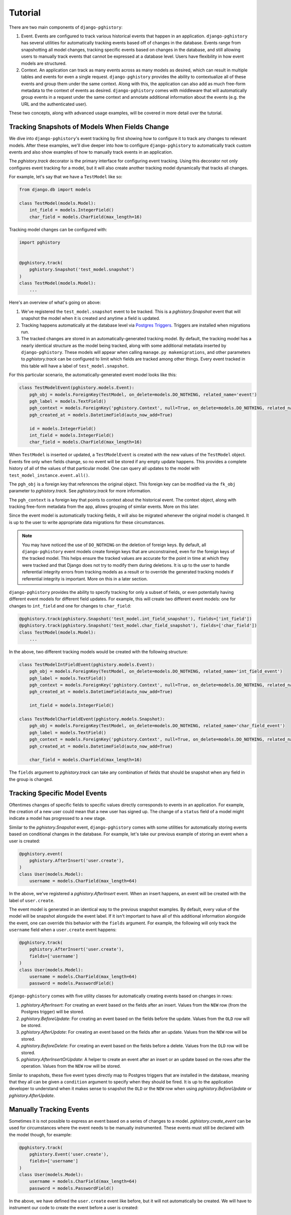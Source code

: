 .. _tutorial:

Tutorial
========

There are two main components of ``django-pghistory``:

1. Event. Events are configured to track various historical events
   that happen in an application. ``django-pghistory`` has
   several utilities for automatically tracking events
   based off of changes in the database. Events range from
   snapshotting all model changes, tracking specific events based
   on changes in the database, and still allowing users to manually
   track events that cannot be expressed at a database level. Users
   have flexibility in how event models are structured.
2. Context. An application can track as many events across as many
   models as desired, which can result in multiple tables and
   events for even a single request. ``django-pghistory`` provides
   the ability to contextualize all of these events and group
   them under the same context. Along with this, the application
   can also add as much free-form metadata to the context of events
   as desired. ``django-pghistory`` comes with middleware that
   will automatically group events in a request under the
   same context and annotate additional information about the
   events (e.g. the URL and the authenticated user).

These two concepts, along with advanced usage examples,
will be covered in more detail over the tutorial.

Tracking Snapshots of Models When Fields Change
-----------------------------------------------

We dive into ``django-pghistory``'s event tracking by first showing
how to configure it to track any changes to relevant models. After
these examples, we'll dive deeper into how to configure ``django-pghistory``
to automatically track custom events and also show examples of how
to manually track events in an application.

The `pghistory.track` decorator is the primary interface for
configuring event tracking. Using this decorator not only configures
event tracking for a model, but it will also create another tracking
model dynamically that tracks all changes.

For example, let's say that we have a ``TestModel`` like so:

.. code-block:: python

    from django.db import models

    class TestModel(models.Model):
        int_field = models.IntegerField()
        char_field = models.CharField(max_length=16)

Tracking model changes can be configured with:

.. code-block:: python

    import pghistory


    @pghistory.track(
        pghistory.Snapshot('test_model.snapshot')
    )
    class TestModel(models.Model):
        ...

Here's an overview of what's going on above:

1. We've registered the ``test_model.snapshot`` event to be tracked.
   This is a `pghistory.Snapshot` event that will snapshot the model
   when it is created and anytime a field is updated.
2. Tracking happens automatically at the database level via
   `Postgres Triggers <https://www.postgresql.org/docs/12/sql-createtrigger.html>`__.
   Triggers are installed when migrations run.
3. The tracked changes are stored in an automatically-generated tracking
   model. By default, the tracking model has a nearly identical structure
   as the model being tracked, along with some additional metadata inserted
   by ``django-pghistory``. These models will appear when calling
   ``manage.py makemigrations``, and other parameters to
   `pghistory.track` can be configured to limit which fields are tracked
   among other things. Every event tracked in this table will have a
   label of ``test_model.snapshot``.

For this particular scenario, the automatically-generated event
model looks like this:

.. code-block:: python

    class TestModelEvent(pghistory.models.Event):
        pgh_obj = models.ForeignKey(TestModel, on_delete=models.DO_NOTHING, related_name='event')
        pgh_label = models.TextField()
        pgh_context = models.ForeignKey('pghistory.Context', null=True, on_delete=models.DO_NOTHING, related_name='+')
        pgh_created_at = models.DatetimeField(auto_now_add=True)

        id = models.IntegerField()
        int_field = models.IntegerField()
        char_field = models.CharField(max_length=16)


When ``TestModel`` is inserted or updated, a ``TestModelEvent``
is created with the new values of the ``TestModel`` object.
Events fire only when fields change, so no event will be stored if
any empty update happens. This
provides a complete history of all of the values of that particular model.
One can query all updates to the model with ``test_model_instance.event.all()``.

The ``pgh_obj`` is a foreign key that references the original
object. This foreign key can be modified via the ``fk_obj`` parameter
to `pghistory.track`. See `pghistory.track` for more
information.

The ``pgh_context`` is a foreign key that points to context about the historical
event. The context object, along with tracking free-form metadata from the app,
allows grouping of similar events. More on this later.

Since the event model is automatically tracking fields, it
will also be migrated whenever the original model is changed.
It is up to the user to write appropriate data migrations for these
circumstances.

.. note::

    You may have noticed the use of ``DO_NOTHING`` on the deletion of
    foreign keys. By default, all ``django-pghistory`` event models
    create foreign keys that are unconstrained, even for the foreign keys
    of the tracked model. This helps ensure
    the tracked values are accurate for the point in time at which
    they were tracked and that Django does not try to modify them
    during deletions. It is up to the user to handle referential integrity
    errors from tracking models as a result or to override the generated
    tracking models if referential integrity is important. More on
    this in a later section.

``django-pghistory`` provides the ability to specify tracking for only
a subset of fields, or even potentially having different event models
for different field updates. For example, this will create two
different event models: one for changes to ``int_field`` and one
for changes to ``char_field``:

.. code-block:: python

    @pghistory.track(pghistory.Snapshot('test_model.int_field_snapshot'), fields=['int_field'])
    @pghistory.track(pghistory.Snapshot('test_model.char_field_snapshot'), fields=['char_field'])
    class TestModel(models.Model):
        ...


In the above, two different tracking models would be created with the following
structure:

.. code-block:: python

    class TestModelIntFieldEvent(pghistory.models.Event):
        pgh_obj = models.ForeignKey(TestModel, on_delete=models.DO_NOTHING, related_name='int_field_event')
        pgh_label = models.TextField()
        pgh_context = models.ForeignKey('pghistory.Context', null=True, on_delete=models.DO_NOTHING, related_name='+')
        pgh_created_at = models.DatetimeField(auto_now_add=True)

        int_field = models.IntegerField()

    class TestModelCharFieldEvent(pghistory.models.Snapshot):
        pgh_obj = models.ForeignKey(TestModel, on_delete=models.DO_NOTHING, related_name='char_field_event')
        pgh_label = models.TextField()
        pgh_context = models.ForeignKey('pghistory.Context', null=True, on_delete=models.DO_NOTHING, related_name='+')
        pgh_created_at = models.DatetimeField(auto_now_add=True)

        char_field = models.CharField(max_length=16)


The ``fields`` argument to `pghistory.track` can take any combination of
fields that should be snapshot when any field in the group is changed.

Tracking Specific Model Events
------------------------------

Oftentimes changes of specific fields to specific values directly
corresponds to events in an application. For example, the creation of a
new user could mean that a new user has signed up. The change of a ``status``
field of a model might indicate a model has progressed to a new stage.

Similar to the `pghistory.Snapshot` event, ``django-pghistory`` comes
with some utilities for automatically storing events based on conditional
changes in the database. For example, let's take our previous example
of storing an event when a user is created:

.. code-block:: python

    @pghistory.event(
        pghistory.AfterInsert('user.create'),
    )
    class User(models.Model):
        username = models.CharField(max_length=64)

In the above, we've registered a `pghistory.AfterInsert` event. When
an insert happens, an event will be created with the label of ``user.create``.

The event model is generated in an identical way to the previous snapshot
examples. By default, every value of the model will be snapshot alongside
the event label. If it isn't important to have all of this additional
information alongside the event, one can override this behavior with the
``fields`` argument. For example, the following will only track the ``username``
field when a ``user.create`` event happens:

.. code-block:: python

    @pghistory.track(
        pghistory.AfterInsert('user.create'),
        fields=['username']
    )
    class User(models.Model):
        username = models.CharField(max_length=64)
        password = models.PasswordField()

``django-pghistory`` comes with five utility classes for automatically
creating events based on changes in rows:

1. `pghistory.AfterInsert`: For creating an event based on the fields
   after an insert. Values from the ``NEW`` row (from the Postgres trigger)
   will be stored.
2. `pghistory.BeforeUpdate`: For creating an event based on the fields
   before the update. Values from the ``OLD`` row will be stored.
3. `pghistory.AfterUpdate`: For creating an event based on the fields
   after an update. Values from the ``NEW`` row will be stored.
4. `pghistory.BeforeDelete`: For creating an event based on the fields
   before a delete. Values from the ``OLD`` row will be stored.
5. `pghistory.AfterInsertOrUpdate`: A helper to create an event after
   an insert or an update based on the rows after the operation.
   Values from the ``NEW`` row will be stored.

Similar to snapshots, these five event types directly map to Postgres triggers
that are installed in the database, meaning
that they all can be given a ``condition`` argument to specify when they
should be fired. It is up to the application developer to understand
when it makes sense to snapshot the ``OLD`` or the ``NEW`` row
when using `pghistory.BeforeUpdate` or `pghistory.AfterUpdate`.

Manually Tracking Events
------------------------

Sometimes it is not possible to express an event based on a series
of changes to a model. `pghistory.create_event` can be used for
circumstances where the event needs to be manually instrumented.
These events must still be declared with the model though, for
example:

.. code-block:: python

    @pghistory.track(
        pghistory.Event('user.create'),
        fields=['username']
    )
    class User(models.Model):
        username = models.CharField(max_length=64)
        password = models.PasswordField()


In the above, we have defined the ``user.create`` event like before, but
it will not automatically be created. We will have to instrument our
code to create the event before a user is created:

.. code-block:: python


    user = User.objects.create(...)
    pghistory.create_event(user, label='user.create')

.. note::

    Manually-created events will still be linked with context if
    context tracking has been enabled. More on context tracking
    in a later section.

Creating a Custom Event Model
-----------------------------

``django-pghistory`` also provides the ability for the user to create
a custom event model if one needs to override field declarations
or add custom attributes to fields (e.g. an index).
`pghistory.get_event_model` is used like so:


.. code-block:: python

      class TestModel(models.Model):
          ...


      class MySnapshotModel(pghistory.get_event_model(
          TestModel,
          pghistory.Snapshot('test_model.snapshot'),
          fields=['int_field'],
      )):
          pass


The call signature for `pghistory.get_event_model` is almost
identical to `pghistory.track` with the exception that the
tracked model is the first argument.

Grouping Changes and Metadata
-----------------------------

By default, all ``django-pghistory`` event models come with
a ``pgh_context`` foreign key that points to the `pghistory.models.Context`
object associated with the event. The `pghistory.models.Context`
model has a UUID ``id`` primary key field and a ``metadata`` JSON field.
In order to group changes under the same context, use `pghistory.context`:

.. code-block:: python

    with pghistory.context(key='val'):
        # Do changes here...


When using `pghistory.context`, all contained changes will point to the
same ``Context`` object. The ``Context`` object in this example will also
have ``{"key": "val"}`` in its metadata.

Context can be added anywhere in an application. For example, imagine one
has a core system of their application that imports data and they want
to add context about a file that was imported to any change that happens.
This can be done by entering ``pghistory.context(additional='metadata')``
before the import happens and attaching additional metadata.
The metadata will be accumulated into the shared ``Context`` object associated
with all changes since the root `pghistory.context` call happened.

Normally an application will group changes together at the following
levels of granularity:

1. Request. Changes for an entire POST request can be grouped together by
   using the middleware in `pghistory.middleware.HistoryMiddleware`. The
   default middleware attaches the authenticated user and the URL of the
   request to the context metadata. Note: be sure to add the middleware
   after ``django.contrib.auth`` in order to track the correct user.
2. Management Command. If users run a management command outside of a
   request, one can instrument ``manage.py`` with `pghistory.context`
   to apply the same context for all changes in the management command.
3. Task. When running periodic or asynchronous tasks, one can instrument
   the core task objects to contextualize all changes in the same task
   run.

.. note::

  If one does not wrap database changes in `pghistory.context`, the
  associated events will have a ``pgh_context`` set to ``None``.
  If one directly connects to the database and runs raw SQL, for example,
  the changes would still be tracked, but there would be missing context
  as to why the change happened.

``django-pghistory`` context is meant to group together events
and bring more clarity around why a particular event happened in an
application. It is ultimately up to the application developers to
decide what core sets of free-form metadata should be tracked alongside
structured events.


Advanced Usage Examples
-----------------------

Tracking Third-Party Model Changes
~~~~~~~~~~~~~~~~~~~~~~~~~~~~~~~~~~

``django-pghistory`` can track changes to third-party models like Django's
``User`` model. There are two things to keep in mind when tracking
events to a model outside of your application:

1. You must register the tracking in the ``.ready()`` of an app config
   in your project.
2. You must provide an app label that is inside of your project to
   use for the generated model. This is
   required to ensure that migrations for the event model are created
   inside of your project and not in a folder of a third-party app.

Here's an example of configuring events for the Django ``User`` model:


.. code-block:: python

  import django.apps
  from django.contrib.auth import get_user_model

  import pghistory


  class MyAppConfig(django.apps.AppConfig):
      name = 'my_app'

      def ready(self):
          User = get_user_model()
          # Snapshot the user model and exclude password updates
          pghistory.track(
              pghistory.Snapshot('user.snapshot'),
              exclude=['password'],
              app_label='my_app'
          )(User)


Tracking Many-To-Many Events
~~~~~~~~~~~~~~~~~~~~~~~~~~~~

Events in many-to-many fields, such as user groups or permissions,
can be configured by tracking the "through" model of the many-to-many
relationship. When creating a many-to-many relationship, Django
automatically generates a "through" model that is populated based
on changes to the many-to-many field (and one can override this behavior
with their own custom "through" model).

``django-pghistory``'s tracking functions can be called manually on
the "through" model or used as a decorator on any custom "through" models.
Here we show an example of how to track group "add" and "remove" events
for Django's ``User`` model.

As discussed in the previous section, we need to set up a ``.ready()``
handler in an app config of our project to track third-party model changes
and pass it a custom ``app_label`` to use.
Here we reference the "through" model with ``User.groups.through``:

.. code-block:: python

  import django.apps
  from django.contrib.auth import get_user_model
  from django.db import models


  class MyAppConfig(django.apps.AppConfig):
      name = 'my_app'

      def ready(self):
          User = get_user_model()
          # Track events to user group relationships
          pghistory.track(
              pghistory.AfterInsert('group.add'),
              pghistory.BeforeDelete('group.remove'),
              obj_fk=None,
              app_label='my_app',
          )(User.groups.through)

Two events are set up to track additions and deletions to the "through" model,
which will in turn track every time a user is added or removed from a group.

.. note::

   Django does not allow foreign keys to auto-generated "through" models.
   Setting ``obj_fk=None`` will create an event model that does not contain
   a reference to the original "through" model.

Assuming one has created and executed migrations, the following code
will show tracked changes to user group relationships:

.. code-block:: python

  # Note: this is pseudo-code
  >>> user = User.objects.create_user('username')
  >>> group = Group.objects.create(name='group')
  >>> user.groups.add(group)
  >>> user.groups.remove(group)
  >>> print(my_app_models.UserGroupsEvent.objects.values('pgh_label', 'user', 'group'))

  [
    {'user': user.id, 'group': group.id, 'pgh_label': 'group.add'},
    {'user': user.id, 'group': group.id, 'pgh_label': 'group.remove'},
  ]


Configuring Context Collection
~~~~~~~~~~~~~~~~~~~~~~~~~~~~~~

When using `pghistory.middleware.HistoryMiddleware`, all POST, PUT,
and PATCH requests
will automatically be tracked with `pghistory.context` and events will
reference the same context object in their associated models (i.e.
the ``pgh_context`` foreign key). By default, the
authenticated user is added as the ``user`` key and the URL is added
as the ``url`` key.

.. note::

    Packages like ``django-rest-framework`` add the user to the ``request``
    object in the view layer. `pghistory.middleware.HistoryMiddleware`
    modifies the Django request object so that any changes to ``request.user``
    in the view lifecycle will be captured.

Users, however, can enter `pghistory.context` at any point in their
application code to attach more information to the context.

For example, this will attach an ``is_import`` flag whenever an import
of data is triggered:

.. code-block:: python

    import pghistory

    @pghistory.context(is_import=True)
    def import_data():
        ...

Note that ``is_import=True`` is attached to the current context. Events
will be grouped together under the same context based on the highest level
at which `pghistory.context` was started. So, for example, if an import
is issued in a request and the middleware is configured, all changes in
the request will have an ``is_import`` flag in their context. If the
middleware was not enabled and this was the first time the application entered
`pghistory.context`, only changes inside of this function would be grouped
under the same context.

If one desires to only add context if a parent function has already entered
`pghistory.context` (e.g. the middleware), one can call `pghistory.context`
directly:

.. code-block:: python

    pghistory.context(my='context')

The context from the above example will *not* be added if a parent process
has not entered `pghistory.context`.

It is up to the application developer to determine the levels of granularity
at which history should be grouped together and how this will be used in
their application. A general rule of thumb is to group changes by
web requests. Things outside of web requests, such as Celery tasks or management
commands, can be instrumented at their own levels individually.

Celery Tasks
############

One can override the Celery base task like so to group all
task events under the same context with the same task name:

.. code-block:: python

  import celery
  import pghistory


  class Task(celery.Task):
    def __call__(self, *args, **kwargs):
        with pghistory.context(task=self.name):
            return super().__call__(*args, **kwargs)


  # Override the celery task decorator for your application
  app = create_celery_app('my-app')
  task = app.task(base=Task)


Management Commands
###################

To capture all events issued under a management command, one
can instrument ``manage.py`` like so:

.. code-block:: python

    #!/usr/bin/env python
    import contextlib
    import sys

    import pghistory


    if __name__ == "__main__":

        if (
            len(sys.argv) > 1
            and not sys.argv[1].startswith('runserver')
        ):
            # Group history context under the same management command if
            # we aren't running a server.
            history_context = pghistory.context(command=sys.argv[1])
        else:
            # Otherwise, history will be grouped together every request
            # in the middleware
            history_context = contextlib.ExitStack()

        import configurations.management

        with history_context:
            configurations.management.execute_from_command_line(sys.argv)


In the above, we ignore tracking context for ``runserver`` commands. Otherwise
every single change in a development session would be grouped under the
same context.

.. note::

    This example uses `django-configurations <https://github.com/jazzband/django-configurations>`__
    for settings management. The default ``manage.py`` generated by Django
    will look different, but ``pghistory`` instrumentation will be the
    same.
